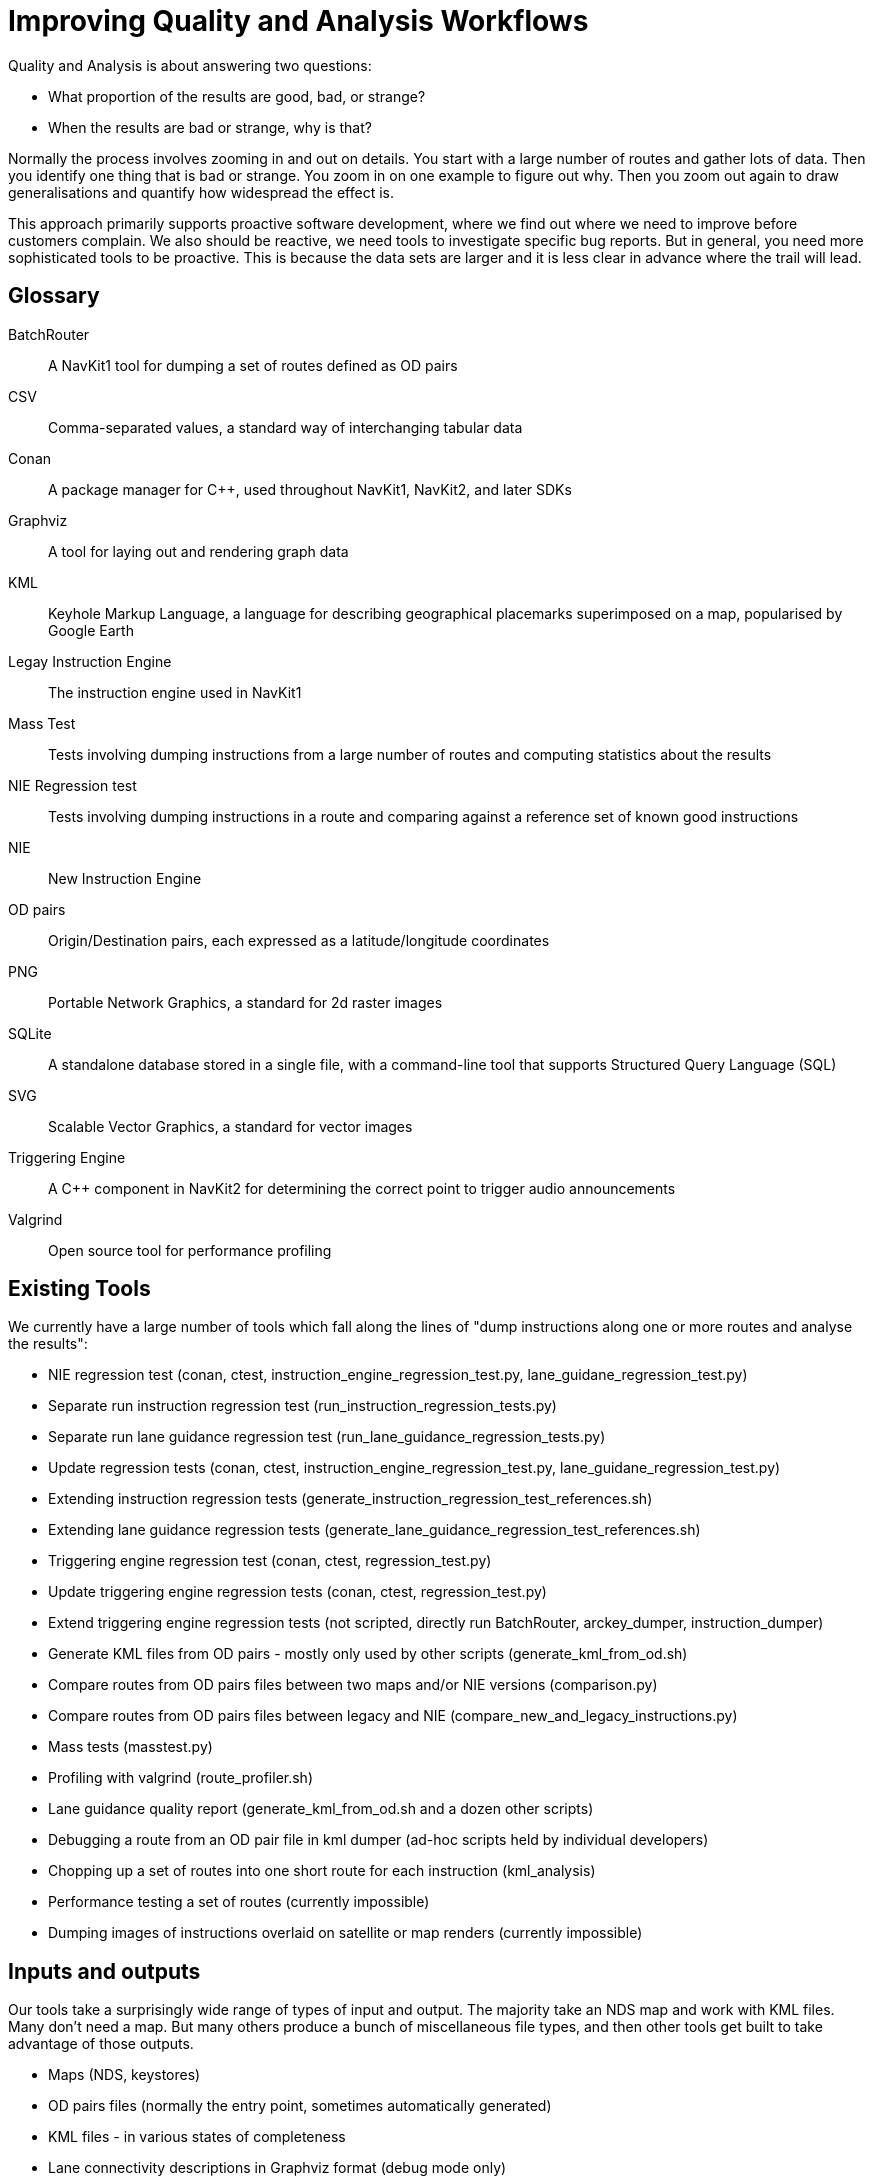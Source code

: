 // Copyright (C) 2022 TomTom NV. All rights reserved.
//
// This software is the proprietary copyright of TomTom NV and its subsidiaries and may be
// used for internal evaluation purposes or commercial use strictly subject to separate
// license agreement between you and TomTom NV. If you are the licensee, you are only permitted
// to use this software in accordance with the terms of your license agreement. If you are
// not the licensee, you are not authorized to use this software in any manner and should
// immediately return or destroy it.

= Improving Quality and Analysis Workflows

Quality and Analysis is about answering two questions:

* What proportion of the results are good, bad, or strange?
* When the results are bad or strange, why is that?

Normally the process involves zooming in and out on details.  You
start with a large number of routes and gather lots of data.  Then you
identify one thing that is bad or strange.  You zoom in on one example
to figure out why.  Then you zoom out again to draw generalisations
and quantify how widespread the effect is.

This approach primarily supports proactive software development, where
we find out where we need to improve before customers complain.  We
also should be reactive, we need tools to investigate specific bug
reports.  But in general, you need more sophisticated tools to be
proactive.  This is because the data sets are larger and it is less
clear in advance where the trail will lead.

== Glossary

BatchRouter:: A NavKit1 tool for dumping a set of routes defined as OD pairs
CSV:: Comma-separated values, a standard way of interchanging tabular data
Conan:: A package manager for C++, used throughout NavKit1, NavKit2, and later SDKs
Graphviz:: A tool for laying out and rendering graph data
KML:: Keyhole Markup Language, a language for describing geographical placemarks superimposed on a map, popularised by Google Earth
Legay Instruction Engine:: The instruction engine used in NavKit1
Mass Test:: Tests involving dumping instructions from a large number of routes and computing statistics about the results
NIE Regression test:: Tests involving dumping instructions in a route and comparing against a reference set of known good instructions
NIE:: New Instruction Engine
OD pairs:: Origin/Destination pairs, each expressed as a latitude/longitude coordinates
PNG:: Portable Network Graphics, a standard for 2d raster images
SQLite:: A standalone database stored in a single file, with a command-line tool that supports Structured Query Language (SQL)
SVG:: Scalable Vector Graphics, a standard for vector images
Triggering Engine:: A C++ component in NavKit2 for determining the correct point to trigger audio announcements
Valgrind:: Open source tool for performance profiling

== Existing Tools

We currently have a large number of tools which fall along the lines
of "dump instructions along one or more routes and analyse the
results":

* NIE regression test (conan, ctest, instruction_engine_regression_test.py, lane_guidane_regression_test.py)
* Separate run instruction regression test (run_instruction_regression_tests.py)
* Separate run lane guidance regression test (run_lane_guidance_regression_tests.py)
* Update regression tests (conan, ctest, instruction_engine_regression_test.py, lane_guidane_regression_test.py)
* Extending instruction regression tests (generate_instruction_regression_test_references.sh)
* Extending lane guidance regression tests (generate_lane_guidance_regression_test_references.sh)
* Triggering engine regression test (conan, ctest, regression_test.py)
* Update triggering engine regression tests (conan, ctest, regression_test.py)
* Extend triggering engine regression tests (not scripted, directly run BatchRouter, arckey_dumper, instruction_dumper)
* Generate KML files from OD pairs - mostly only used by other scripts (generate_kml_from_od.sh)
* Compare routes from OD pairs files between two maps and/or NIE versions (comparison.py)
* Compare routes from OD pairs files between legacy and NIE (compare_new_and_legacy_instructions.py)
* Mass tests (masstest.py)
* Profiling with valgrind (route_profiler.sh)
* Lane guidance quality report (generate_kml_from_od.sh and a dozen other scripts)
* Debugging a route from an OD pair file in kml dumper (ad-hoc scripts held by individual developers)
* Chopping up a set of routes into one short route for each instruction (kml_analysis)
* Performance testing a set of routes (currently impossible)
* Dumping images of instructions overlaid on satellite or map renders (currently impossible)

== Inputs and outputs

Our tools take a surprisingly wide range of types of input and output.
The majority take an NDS map and work with KML files.  Many don't need
a map.  But many others produce a bunch of miscellaneous file types,
and then other tools get built to take advantage of those outputs.

* Maps (NDS, keystores)
* OD pairs files (normally the entry point, sometimes automatically generated)
* KML files - in various states of completeness
* Lane connectivity descriptions in Graphviz format (debug mode only)
* Rendered lane connectivity files as SVG
* Log files, often inputs for further data gathering
* CSV files
* SQLite databases (batch router and placemark-to-sqlite)
* Charts as images, normally PNG

== Problems with the current tools

* When a tool fails, it's hard to dig out just that one command
* It's hard to find the thing to debug inside
* Developers don't learn how to use tools
* Tools evolve to be too hard to use
* Workflows have different entry points, steep learning curve
* Workflows have very complicated data paths inside
* Hard to reproduce failures in CI or other automated pipelines
* Flows are very fragile, developers don't pay attention to error handling
* Duplication due to scripts having to run in contexts that can't share code
* Split between python and bash scripts
* Map management generally - downloading, switching, complex parameters with long paths

== Desirable properties of a better system

* Self documenting.  Somewhere there is a consistent place that you
  can look up the inputs and outputs of a stage and where they live on
  disk.
* Flat structure.  Rather than a tree or a graph, we should aim for
  workflows to be defined as a linear sequence of steps.
* Recoverable.  It should be easy to run just a subset of a workflow,
  restarting from a point.  Running a workflow in pieces should
  produce the same result.
* Separation of steps.  Each step should be runnable and debuggable on
  its own.
* Fallback to Manual.  If steps run subcommands, the user should be
  able to easily reproduce that step on their own.
* Flexibility.  Each step should have many different knobs and
  buttons, without requiring them all to be set on the command line.
  Config files could help here.
* Robustness.  Each step should carefully check that the results are
  as expected.  Errors should not necessarily stop the entire
  workflow, but must always be recorded.
* Disk space management.  Some of these steps produce lots of output
  to disk.  They should check proactively that there is enough space
  and abort before hitting 100% with a clear error message.
* Expectation checking.  If a step expects input KML files to contain
  instructions, it should check that before it starts
* Automation.  It should be easy to run a workflow in Azure, and if a
  workflow runs in Azure it should be easy to reproduce locally (no
  docker)
* Introspection.  It should be possible to make a workflow report its
  own sequence of steps, including the inputs and outputs.  Dry runs
  should be supported.

== Proposal

Basically, copy the approach used to build pipelines of placemark
processors.

We should prefer python tools over shell scripts, for testability.
Workflows should be divided into steps, where each step is a shared
Python class.  A workflow should be defined in python as a sequence of
steps with configuration.  A single top-level script should not
contain any logic, just configuration.

Each step should explicitly define its inputs and outputs in code,
including expected properties of the inputs.  They should log the
paths on disk of the inputs and outputs.  Each step should also have a
standard place to record external programs it expects to run, such as
kml dumper or routing cli.  It should take the path to those binaries
as part of its configuration.  It should log the full command lines it
runs.

Each step should be written assuming a large input dataset, in which
different routes are covered by different maps.  It should be just as
convenient to run a script over our entire multi-continental test set
as over one single route.

Steps should avoid cleaning up data.  They should register/report
intermediate files they create, and all such files should be cleaned
up by a separate job.

There should be a core workflow management script that supports
features such as introspection and dry runs, running just part of a
pipeline, restarting a failed pipeline from the last step, or
switching to a debugger at a particular step.

Most steps should support debugging the C++ binaries they run.

== Wireframe

In this section I pretend what this might look like for a user.

=== Single Route from Coordinates

This is a tool we have long wanted and have
https://jira.tomtomgroup.com/browse/NAV-91111[a JIRA] for.  Given two
coordinates on the command line, the tool should create a KML file
with the instructions.  This is especially useful for reproducing user
bug reports.

----
> instructions-for-coordinates --help
usage: instructions-for-coordinates [-h] [-d] [-q] [-v] [-l LOGFILE] ORIGIN DESTINATION OUTKML

Plans a route and generates a KML file with instructions.

optional arguments:
  -h, --help            show this help message and exit
  -q, --quiet           print less verbose output
  -v, --verbose         print more verbose output
  -l LOGFILE, --log LOGFILE
                        output file to store instruction dumper log
----

Typically this produces nothing on stdout:

----
> instructions-for-coordinates "52.5131600,13.3292600" "52.5110700,13.3230900" roundabout.kml
>
----

Were you wondering how it figured out which map to use there?  I
assume that users will use something like the alias I created for
selecting maps:

----
> map <TAB> <TAB>
HCP3_EUR_43_211H0_ER026.0  ftx_northern_ireland       hcp3_berlin                hcp3_sanfrancisco          tt_nl_ger_north
ftx_california             ftx_southern_bavaria       hcp3_california            hcp3_uk_fra
> map HCP3_EUR_43_211H0_ER026.0
/Users/exon/project/navkit-data/NDSMaps/HCP3_EUR_43_211H0_ER026.0/DATA 43706
> map
MAP="/Users/exon/project/navkit-data/NDSMaps/HCP3_EUR_43_211H0_ER026.0/DATA"
KEYSTORE="/Users/exon/project/navkit-data/NDSMaps/HCP3_EUR_43_211H0_ER026.0/keystore.sqlite"
MAPID=43706
----

The script should then automatically pick up those variables from the
environment without needing them to be specified on the command line.
The reason for not incorporating that into the script itself is that
it is necessarily interactive, and also developers will want to
customise this for their environment.

=== Multiple Routes from OD Pairs

Sometimes we want to generate instructions for a large number of
routes at once.  This is basically the exact same process as the above
script and should share almost all the code.  But the arguments are so
different that it justifies its own script.  The input is a file, and
the output has to be a directory.

----
> instructions-for-coordinates --help
usage: instructions-for-coordinates [-h] [-d] [-q] [-v] [-l LOGFILE] ODFILE OUTDIR

Plans routes from an OD pairs file and generates KML files with instructions.

optional arguments:
  -h, --help            show this help message and exit
  -j, --jobs            number of parallel threads to run
  -d, --dry-run         do not do anything, show inputs and outputs
  -q, --quiet           print less verbose output
  -v, --verbose         print more verbose output
  -l LOGFILE, --log LOGFILE
                        output file to store instruction dumper log
----

Note that both commands output to a single log file, since they both
use a single run of the KML dumper.

Also, this command takes a long time, so it should produce some output on stdout:

----
> instructions-for-od-pairs my-routes.od kmlfiles
Generating routes... (duration 00:01:33)
Map matching... (duration 00:02:31)
Generating instructions... (duration 00:01:01)
----

In dry run mode, the script prints out its inputs and outputs, and the
C++ commands it executes:

----
> instructions-for-coordinates --dry-run my-routes.od kmlfiles
Generate routes... (duration 00:01:33)
  <- map /Users/exon/project/navkit-data/NDSMaps/HCP3_EUR_43_211H0_ER026.0/DATA
  <- keystore /Users/exon/project/navkit-data/NDSMaps/HCP3_EUR_43_211H0_ER026.0/keystore.sqlite
  <- od pairs ./my-routes.od
  -> KML directory ./my-routes/
  ...Engines.Routing.Test.BatchRouter.Fastest.TileLeveling.FOR.NDS map=...
Map match... (duration 00:02:31)
  <- map /Users/exon/project/navkit-data/NDSMaps/HCP3_EUR_43_211H0_ER026.0/DATA
  <- keystore /Users/exon/project/navkit-data/NDSMaps/HCP3_EUR_43_211H0_ER026.0/keystore.sqlite
  <- KML directory ./my-routes/
  -> KML directory ./my-routes/
  ...arckey_dumper --recursive --input...
Generate instructions... (duration 00:01:01)
  <- map /Users/exon/project/navkit-data/NDSMaps/HCP3_EUR_43_211H0_ER026.0/DATA
  <- keystore /Users/exon/project/navkit-data/NDSMaps/HCP3_EUR_43_211H0_ER026.0/keystore.sqlite
  <- KML directory ./my-routes/
  -> KML directory ./my-routes/
  ...guidance_kml_dumper --recursive --input...
----

Inside, this script should be mostly configuration:

----
    class InstructionsForCoordinates(quality_analysis.workflow.Workflow):

        def __init__(self):
            super().__init__()
            self.add_step("generate_routes",
                          quality_analysis.generate_routes.GenerateRoutes(),
                          {"description": "Generate routes",
                           "od_pairs_files": [od_pairs_file],
                           "output_dir": dataset_name})
            self.add_step("map_match",
                          quality_analysis.map_match.MapMatch(),
                          {"description": "Map match",
                           "dir": dataset_name})
            self.add_step("generate_instructions",
                          quality_analysis.generate_routes.GenerateInstructions(),
                          {"description": "Generate instructions",
                           "dir": dataset_name})
----

Then the base class would implement most of the fancy features like
dry run mode.  All of the hard work of the tests will be implemented
in the classes, which will be shared and tested.

=== Count Instructions

Imagine that we also would like a script that only counts the
instructions, but doesn't bother saving the KML files.

This is not a very useful script!  You're not going to use it
every day.  Nevertheless, when you need it, you need it.  It should be
possible to write such a script, including tests, check it in,
document it, all within a couple of hours.  When people add features
to the core, they should automatically work in this special-purpose
script.  Currently we would fork a pretty large script, not add any
tests, and then forget to maintain it.  This leads to wasted effort
the next time someone actually wants such a thing.

----
> count-instruction-types --help
usage: count-instruction-types [-h] [-d] [-q] [-v] ODPAIRSFILE

Counts the number of instruction types across a set of routes from an OD pairs file.

optional arguments:
  -h, --help            show this help message and exit
  -j, --jobs            number of parallel threads to run
  -q, --quiet           print less verbose output
  -v, --verbose         print more verbose output
  -l LOGFILE, --log LOGFILE
                        output file to store instruction dumper log
----

When run normally, it produces output like this:

----
> count-instruction-types my-routes.od
Generating routes... (duration 00:01:33)
Map matching... (duration 00:02:31)
Generating instructions... (duration 00:01:01)
Analysing... (duration 00:00:04)

  59 Arrival
  59 Departure
   2 EnterAutoTransport
   6 Exit
   2 ExitAutoTransport
  17 ExitRoundabout
  12 Fork
   6 Merge
   1 ObligatoryTurn
  26 Roundabout
   3 SwitchHighway
  25 Turn
----

This is almost exactly the same as the last script, it just includes
an extra analysis step based on placemark processors.  As a result,
even duplicating three of the four steps from the previous script, the
whole thing is very small:

----
    class CountInstructionTypes(quality_analysis.workflow.Workflow):

        def __init__(self):
            super().__init__()
            self.add_step("generate_routes",
                          quality_analysis.generate_routes.GenerateRoutes(),
                          {"description": "Generate routes",
                           "od_pairs_files": [od_pairs_file],
                           "output_dir": dataset_name})
            self.add_step("map_match",
                          quality_analysis.map_match.MapMatch(),
                          {"description": "Map match",
                           "dir": dataset_name})
            self.add_step("generate_instructions",
                          quality_analysis.generate_routes.GenerateInstructions(),
                          {"description": "Generate instructions",
                           "dir": dataset_name})
            self.add_step("analyse",
                          quality_analysis.count_types.CountTypes(),
                          {"description": "Analyse",
                           "dir": dataset_name},
                           "csv": f"{dataset_name}.csv"})
----

=== Routes on Multiple Maps

Another common set of tasks, especially concerning regression tests,
is running multiple routes on multiple maps.  For example the
regression tests have OD pairs spread across directories, where each
directory name refers to another directory containing a map.

----
> instructions-for-od-pairs-maps --help
usage: instructions-for-coordinates [-h] [-d] [-q] [-v] [-l LOGFILE] ODDIR MAPDIR OUTDIR

Generates instructions from OD pairs stored in directories matching map directories

optional arguments:
  -h, --help            show this help message and exit
  -j, --jobs            number of parallel threads to run
  -d, --dry-run         do not do anything, show inputs and outputs
  -q, --quiet           print less verbose output
  -v, --verbose         print more verbose output
  -l LOGDIR, --log LOGDIR
                        directory to hold instruction dumper logs
----

There are multiple tasks that might want a structure like that,
including running regression tests, regenerating regression tests,
comparing regression test output for two versions of instruction
engine.  But the code for correlating the OD pairs and maps is really
complicated!  This should be abstracted away.  The result for the user
should as far as possible resemble a single tool that can be used on
one route specified as coordinates on the command line, or multiple
routes specified as a single OD pair file, or directories of OD pairs
spread across maps.

Notice that since this time we run the KML dumper multiple times, you
specify a log directory instead of a log file.  If you don't specify a
log directory the logs will go to `/dev/null`.  But with the log
directory, you can then grep all the logs for a particular error
message of interest.
